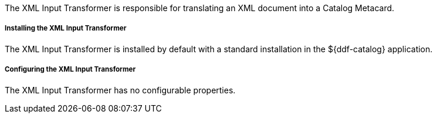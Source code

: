 :title: XML Input Transformer
:type: transformer
:subtype: input
:status: published
:link: _xml_input_transformer
:summary: Translates an XML document into a Catalog Metacard.

The XML Input Transformer is responsible for translating an XML document into a Catalog Metacard.

===== Installing the XML Input Transformer

The XML Input Transformer is installed by default with a standard installation in the ${ddf-catalog} application.

===== Configuring the XML Input Transformer

The XML Input Transformer has no configurable properties.
